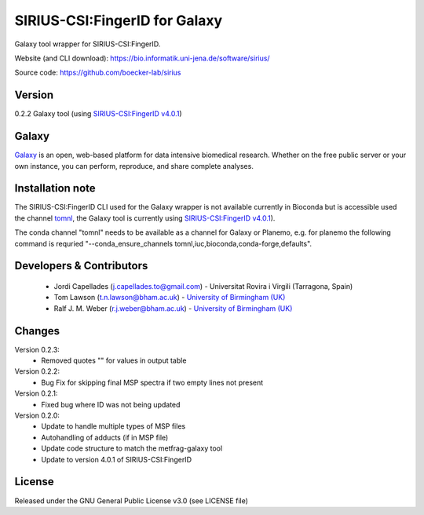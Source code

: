 SIRIUS-CSI:FingerID for Galaxy
==============================
|Build Status (Travis)| |Git| 

Galaxy tool wrapper for SIRIUS-CSI:FingerID.

Website (and CLI download): https://bio.informatik.uni-jena.de/software/sirius/

Source code: https://github.com/boecker-lab/sirius


Version
------

0.2.2 Galaxy tool (using `SIRIUS-CSI:FingerID v4.0.1 <https://bio.informatik.uni-jena.de/repository/dist-release-local/de/unijena/bioinf/ms/sirius/4.0.1/sirius-4.0.1-linux64-headless.zip>`_)

Galaxy
------
`Galaxy <https://galaxyproject.org>`_ is an open, web-based platform for data intensive biomedical research. Whether on the free public server or your own instance, you can perform, reproduce, and share complete analyses. 

Installation note
------

The SIRIUS-CSI:FingerID CLI used for the Galaxy wrapper  is not available currently in Bioconda but is accessible used the channel `tomnl <https://anaconda.org/tomnl/sirius-csifingeridx>`_, the Galaxy tool is currently using `SIRIUS-CSI:FingerID v4.0.1 <https://bio.informatik.uni-jena.de/repository/dist-release-local/de/unijena/bioinf/ms/sirius/4.0.1/sirius-4.0.1-linux64-headless.zip>`_).

The conda channel "tomnl" needs to be available as a channel for Galaxy or Planemo, e.g. for planemo the following command is requried "--conda_ensure_channels tomnl,iuc,bioconda,conda-forge,defaults".


Developers & Contributors
-------------------------
 - Jordi Capellades (j.capellades.to@gmail.com) - Universitat Rovira i Virgili (Tarragona, Spain)
 - Tom Lawson (t.n.lawson@bham.ac.uk) - `University of Birmingham (UK) <http://www.birmingham.ac.uk/index.aspx>`_
 - Ralf J. M. Weber (r.j.weber@bham.ac.uk) - `University of Birmingham (UK) <http://www.birmingham.ac.uk/index.aspx>`_


Changes
-------
Version 0.2.3:
 - Removed quotes "" for values in output table

Version 0.2.2:
 - Bug Fix for skipping final MSP spectra if two empty lines not present

Version 0.2.1:
 - Fixed bug where ID was not being updated

Version 0.2.0:
 - Update to handle multiple types of MSP files
 - Autohandling of adducts (if in MSP file)
 - Update code structure to match the metfrag-galaxy tool
 - Update to version 4.0.1 of SIRIUS-CSI:FingerID

License
-------
Released under the GNU General Public License v3.0 (see LICENSE file)


.. |Build Status (Travis)| image:: https://img.shields.io/travis/computational-metabolomics/sirius-csifingerid-galaxy.svg?style=flat&maxAge=3600&label=Travis-CI
   :target: https://travis-ci.org/computational-metabolomics/sirius-csifingerid-galaxy

.. |Git| image:: https://img.shields.io/badge/repository-GitHub-blue.svg?style=flat&maxAge=3600
   :target: https://github.com/boecker-lab/sirius



